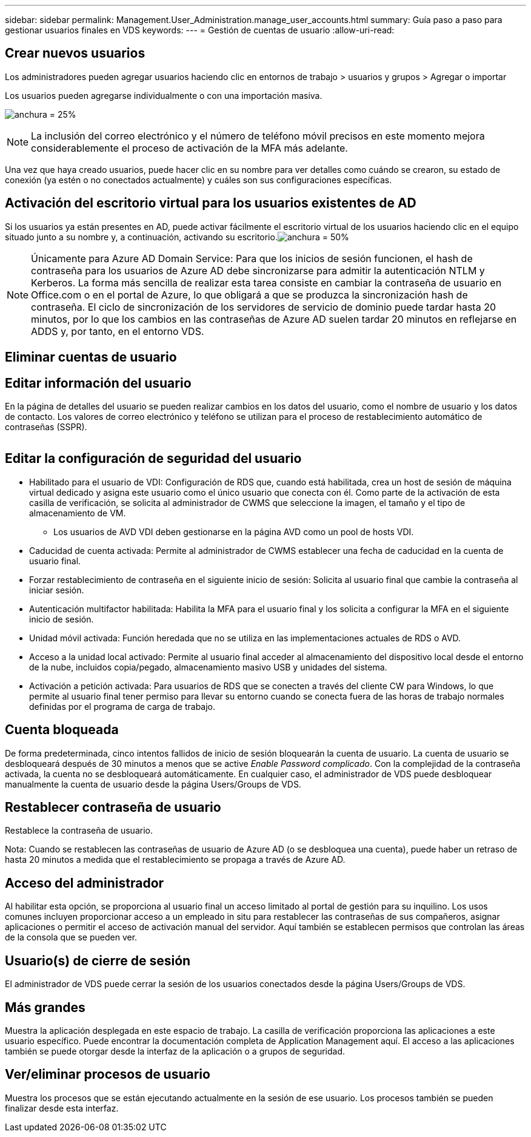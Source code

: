 ---
sidebar: sidebar 
permalink: Management.User_Administration.manage_user_accounts.html 
summary: Guía paso a paso para gestionar usuarios finales en VDS 
keywords:  
---
= Gestión de cuentas de usuario
:allow-uri-read: 




== Crear nuevos usuarios

Los administradores pueden agregar usuarios haciendo clic en entornos de trabajo > usuarios y grupos > Agregar o importar

Los usuarios pueden agregarse individualmente o con una importación masiva.

image:add_import_users.png["anchura = 25%"]


NOTE: La inclusión del correo electrónico y el número de teléfono móvil precisos en este momento mejora considerablemente el proceso de activación de la MFA más adelante.

Una vez que haya creado usuarios, puede hacer clic en su nombre para ver detalles como cuándo se crearon, su estado de conexión (ya estén o no conectados actualmente) y cuáles son sus configuraciones específicas.



== Activación del escritorio virtual para los usuarios existentes de AD

Si los usuarios ya están presentes en AD, puede activar fácilmente el escritorio virtual de los usuarios haciendo clic en el equipo situado junto a su nombre y, a continuación, activando su escritorio.image:Enable_desktop.png["anchura = 50%"]


NOTE: Únicamente para Azure AD Domain Service: Para que los inicios de sesión funcionen, el hash de contraseña para los usuarios de Azure AD debe sincronizarse para admitir la autenticación NTLM y Kerberos. La forma más sencilla de realizar esta tarea consiste en cambiar la contraseña de usuario en Office.com o en el portal de Azure, lo que obligará a que se produzca la sincronización hash de contraseña. El ciclo de sincronización de los servidores de servicio de dominio puede tardar hasta 20 minutos, por lo que los cambios en las contraseñas de Azure AD suelen tardar 20 minutos en reflejarse en ADDS y, por tanto, en el entorno VDS.



== Eliminar cuentas de usuario



== Editar información del usuario

En la página de detalles del usuario se pueden realizar cambios en los datos del usuario, como el nombre de usuario y los datos de contacto. Los valores de correo electrónico y teléfono se utilizan para el proceso de restablecimiento automático de contraseñas (SSPR).

image:user_detail.png[""]



== Editar la configuración de seguridad del usuario

* Habilitado para el usuario de VDI: Configuración de RDS que, cuando está habilitada, crea un host de sesión de máquina virtual dedicado y asigna este usuario como el único usuario que conecta con él. Como parte de la activación de esta casilla de verificación, se solicita al administrador de CWMS que seleccione la imagen, el tamaño y el tipo de almacenamiento de VM.
+
** Los usuarios de AVD VDI deben gestionarse en la página AVD como un pool de hosts VDI.


* Caducidad de cuenta activada: Permite al administrador de CWMS establecer una fecha de caducidad en la cuenta de usuario final.
* Forzar restablecimiento de contraseña en el siguiente inicio de sesión: Solicita al usuario final que cambie la contraseña al iniciar sesión.
* Autenticación multifactor habilitada: Habilita la MFA para el usuario final y los solicita a configurar la MFA en el siguiente inicio de sesión.
* Unidad móvil activada: Función heredada que no se utiliza en las implementaciones actuales de RDS o AVD.
* Acceso a la unidad local activado: Permite al usuario final acceder al almacenamiento del dispositivo local desde el entorno de la nube, incluidos copia/pegado, almacenamiento masivo USB y unidades del sistema.
* Activación a petición activada: Para usuarios de RDS que se conecten a través del cliente CW para Windows, lo que permite al usuario final tener permiso para llevar su entorno cuando se conecta fuera de las horas de trabajo normales definidas por el programa de carga de trabajo.




== Cuenta bloqueada

De forma predeterminada, cinco intentos fallidos de inicio de sesión bloquearán la cuenta de usuario. La cuenta de usuario se desbloqueará después de 30 minutos a menos que se active _Enable Password complicado_. Con la complejidad de la contraseña activada, la cuenta no se desbloqueará automáticamente. En cualquier caso, el administrador de VDS puede desbloquear manualmente la cuenta de usuario desde la página Users/Groups de VDS.



== Restablecer contraseña de usuario

Restablece la contraseña de usuario.

Nota: Cuando se restablecen las contraseñas de usuario de Azure AD (o se desbloquea una cuenta), puede haber un retraso de hasta 20 minutos a medida que el restablecimiento se propaga a través de Azure AD.



== Acceso del administrador

Al habilitar esta opción, se proporciona al usuario final un acceso limitado al portal de gestión para su inquilino. Los usos comunes incluyen proporcionar acceso a un empleado in situ para restablecer las contraseñas de sus compañeros, asignar aplicaciones o permitir el acceso de activación manual del servidor. Aquí también se establecen permisos que controlan las áreas de la consola que se pueden ver.



== Usuario(s) de cierre de sesión

El administrador de VDS puede cerrar la sesión de los usuarios conectados desde la página Users/Groups de VDS.



== Más grandes

Muestra la aplicación desplegada en este espacio de trabajo. La casilla de verificación proporciona las aplicaciones a este usuario específico. Puede encontrar la documentación completa de Application Management aquí. El acceso a las aplicaciones también se puede otorgar desde la interfaz de la aplicación o a grupos de seguridad.



== Ver/eliminar procesos de usuario

Muestra los procesos que se están ejecutando actualmente en la sesión de ese usuario. Los procesos también se pueden finalizar desde esta interfaz.
